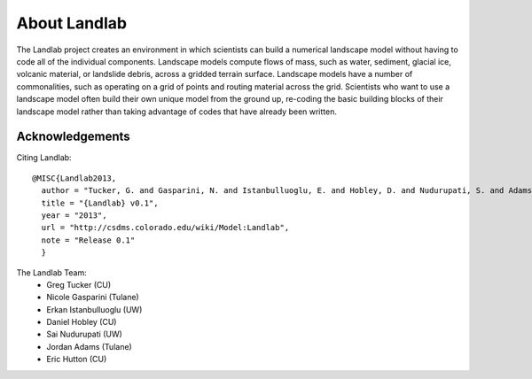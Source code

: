 About Landlab
=============

The Landlab project creates an environment in which scientists can build a
numerical landscape model without having to code all of the individual
components. Landscape models compute flows of mass, such as water, sediment,
glacial ice, volcanic material, or landslide debris, across a gridded terrain
surface. Landscape models have a number of commonalities, such as operating
on a grid of points and routing material across the grid. Scientists who want
to use a landscape model often build their own unique model from the ground
up, re-coding the basic building blocks of their landscape model rather than
taking advantage of codes that have already been written.


Acknowledgements
----------------

Citing Landlab::

  @MISC{Landlab2013,
    author = "Tucker, G. and Gasparini, N. and Istanbulluoglu, E. and Hobley, D. and Nudurupati, S. and Adams, D. and Hutton, E.",
    title = "{Landlab} v0.1",
    year = "2013",
    url = "http://csdms.colorado.edu/wiki/Model:Landlab",
    note = "Release 0.1"
    }

The Landlab Team:
  - Greg Tucker (CU)
  - Nicole Gasparini (Tulane)
  - Erkan Istanbulluoglu (UW)
  - Daniel Hobley (CU)
  - Sai Nudurupati (UW)
  - Jordan Adams (Tulane)
  - Eric Hutton (CU)


